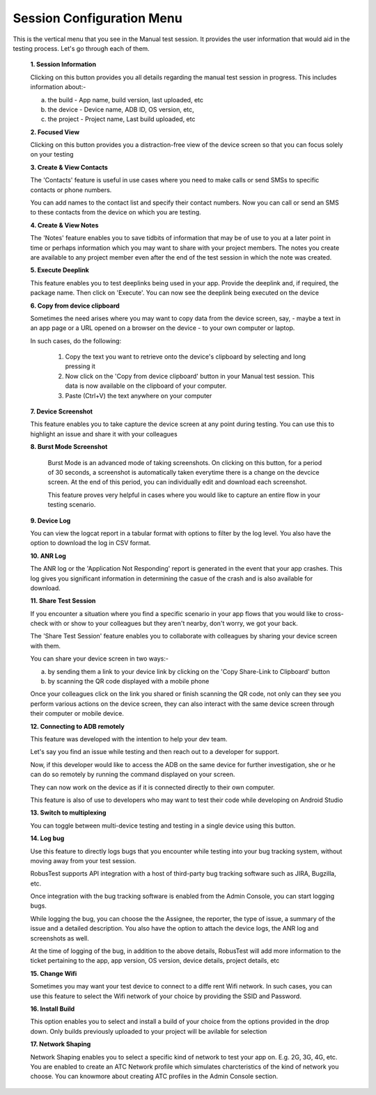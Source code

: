 .. _session-config-menu-manual:

Session Configuration Menu
==========================


.. role:: bolditalic
  :class: bolditalic

.. role:: underline
  :class: underline

This is the vertical menu that you see in the Manual test session. It provides the user information that would aid in the testing process. Let's go through each of them.

   **1. Session Information**

   Clicking on this button provides you all details regarding the manual test session in progress. This includes information about:-

   a. the build - App name, build version, last uploaded, etc
   b. the device - Device name, ADB ID, OS version, etc,
   c. the project - Project name, Last build uploaded, etc

   **2. Focused View**

   Clicking on this button provides you a distraction-free view of the device screen so that you can focus solely on your testing 
   
   **3. Create & View Contacts**

   The 'Contacts' feature is useful in use cases where you need to make calls or send SMSs to specific contacts or phone numbers.

   You can add names to the contact list and specify their contact numbers. Now you can call or send an SMS to these contacts from the device on which you are testing.

   **4. Create & View Notes**
   
   The 'Notes' feature enables you to save tidbits of information that may be of use to you at a later point in time or perhaps information which you may want to share with your project members. The notes you create are available to any project member even after the end of the test session in which the note was created.

   **5. Execute Deeplink**

   This feature enables you to test deeplinks being used in your app. Provide the deeplink and, if required, the package name. Then click on 'Execute'. You can now see the deeplink being executed on the device 

   **6. Copy from device clipboard**

   Sometimes the need arises where you may want to copy data from the device screen, say, - maybe a text in an app page or a URL opened on a browser on the device - to your own computer or laptop.

   In such cases, do the following:

     1. Copy the text you want to retrieve onto the device's clipboard by selecting and long pressing it
     2. Now click on the 'Copy from device clipboard' button in your Manual test session. This data is now available on the clipboard of your computer.
     3. Paste (Ctrl+V) the text anywhere on your computer 

   **7. Device Screenshot**

   This feature enables you to take capture the device screen at any point during testing. You can use this to highlight an issue and share it with your colleagues

   **8. Burst Mode Screenshot**  

    Burst Mode is an advanced mode of taking screenshots. On clicking on this button, for a period of 30 seconds, a screenshot is automatically taken everytime there is a change on the devcice screen. At the end of this period, you can individually edit and download each screenshot.

    This feature proves very helpful in cases where you would like to capture an entire flow in your testing scenario.

   **9. Device Log**

   You can view the logcat report in a tabular format with options to filter by the log level. You also have the option to download the log in CSV format.

   **10. ANR Log**

   The ANR log or the 'Application Not Responding' report is generated in the event that your app crashes. This log gives you significant information in determining the casue of the crash and is also available for download.

   **11. Share Test Session**

   If you encounter a situation where you find a specific scenario in your app flows that you would like to cross-check with or show to your colleagues but they aren't nearby, don't worry, we got your back.

   The 'Share Test Session' feature enables you to collaborate with colleagues by sharing your device screen with them.

   You can share your device screen in two ways:-

   a. by sending them a link to your device link by clicking on the 'Copy Share-Link to Clipboard' button
   b. by scanning the QR code displayed with a mobile phone

   Once your colleagues click on the link you shared or finish scanning the QR code, not only can they see you perform various actions on the device screen, they can also interact with the same device screen through their computer or mobile device. 

   **12. Connecting to ADB remotely**

   This feature was developed with the intention to help your dev team.

   Let's say you find an issue while testing and then reach out to a developer for support. 

   Now, if this developer would like to access the ADB on the same device for further investigation, she or he can do so remotely by running the command displayed on your screen.

   They can now work on the device as if it is connected directly to their own computer.

   This feature is also of use to developers who may want to test their code while developing on Android Studio

   **13. Switch to multiplexing**

   You can toggle between multi-device testing and testing in a single device using this button.

   **14. Log bug**    

   Use this feature to directly logs bugs that you encounter while testing into your bug tracking system, without moving away from your test session.

   RobusTest supports API integration with a host of third-party bug tracking software such as JIRA, Bugzilla, etc.

   Once integration with the bug tracking software is enabled from the Admin Console, you can start logging bugs.

   While logging the bug, you can choose the the Assignee, the reporter, the type of issue, a summary of the issue and a detailed description. You also have the option to attach the device logs, the ANR log and screenshots as well.

   At the time of logging of the bug, in addition to the above details, RobusTest will add more information to the ticket pertaining to the app, app version, OS version, device details, project details, etc

   **15. Change Wifi**    

   Sometimes you may want your test device to connect to a diffe  rent Wifi network. In such cases, you can use this feature to select the Wifi network of your choice by providing the SSID and Password.

   **16. Install Build**

   This option enables you to select and install a build of your choice from the options provided in the drop down. Only builds previously uploaded to your project will be avilable for selection    

   **17. Network Shaping**

   Network Shaping enables you to select a specific kind of network to test your app on. E.g. 2G, 3G, 4G, etc. You are enabled to create an ATC Network profile which simulates charcteristics of the kind of network you choose. You can knowmore about creating ATC profiles in the Admin Console section.